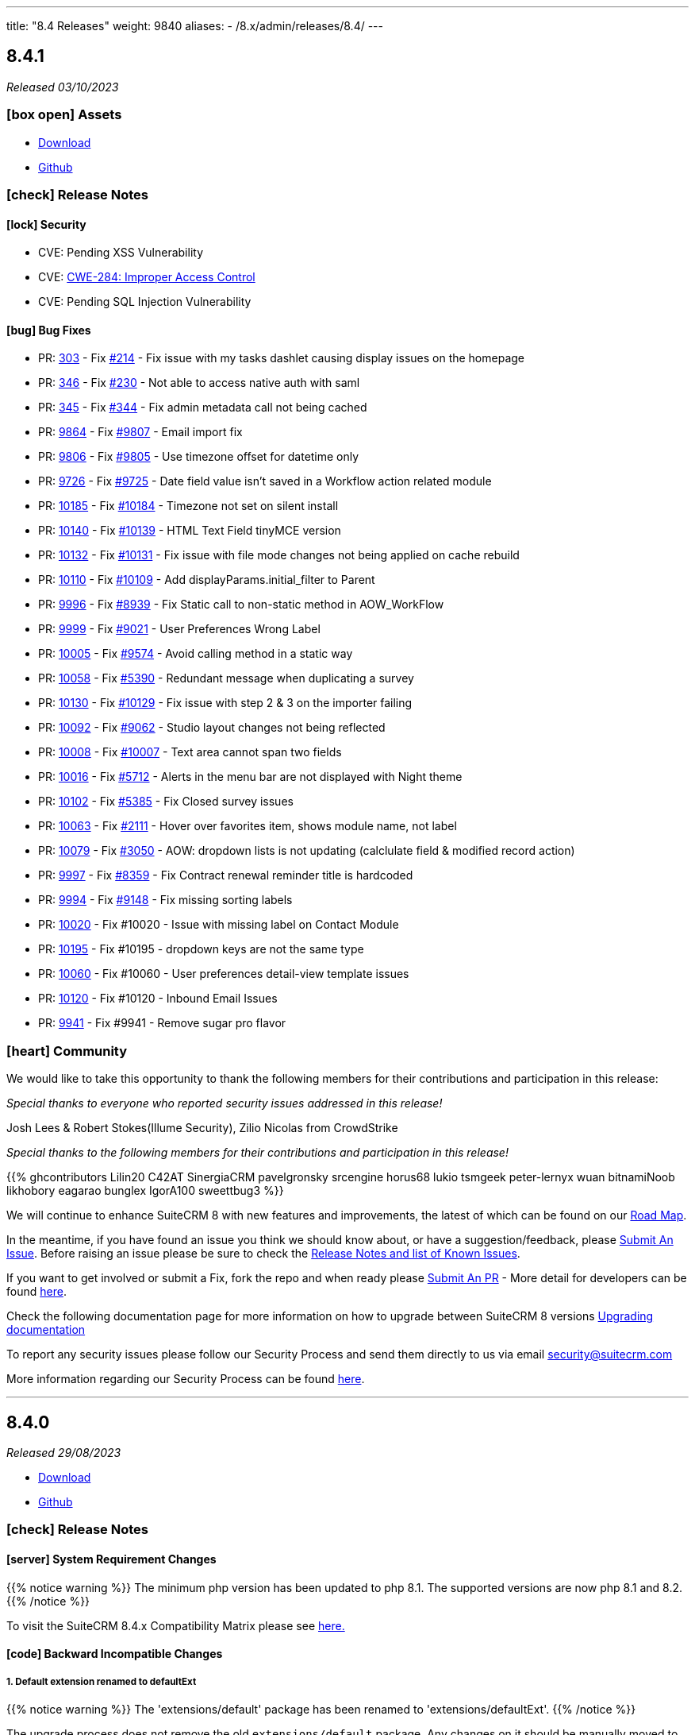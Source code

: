 ---
title: "8.4 Releases"
weight: 9840
aliases:
  - /8.x/admin/releases/8.4/
---

:toc:
:toc-title:
:toclevels: 1
:icons: font
:imagesdir: /images/en/8.x/admin/release

== 8.4.1

_Released 03/10/2023_

=== icon:box-open[] Assets

* https://suitecrm.com/download/[Download]
* https://github.com/salesagility/SuiteCRM-Core[Github]

===  icon:check[] Release Notes

==== icon:lock[] Security

* CVE: Pending XSS Vulnerability
* CVE: https://cwe.mitre.org/data/definitions/284.html[ CWE-284: Improper Access Control]
* CVE: Pending SQL Injection Vulnerability

==== icon:bug[] Bug Fixes

* PR: https://github.com/salesagility/SuiteCRM-Core/pull/303[303] - Fix https://github.com/salesagility/SuiteCRM-Core/issues/214[#214] - Fix issue with my tasks dashlet causing display issues on the homepage
* PR: https://github.com/salesagility/SuiteCRM-Core/pull/346[346] - Fix https://github.com/salesagility/SuiteCRM-Core/issues/230[#230] - Not able to access native auth with saml
* PR: https://github.com/salesagility/SuiteCRM-Core/pull/345[345] - Fix https://github.com/salesagility/SuiteCRM-Core/issues/344[#344] - Fix admin metadata call not being cached
* PR: https://github.com/salesagility/SuiteCRM/pull/9864[9864] - Fix https://github.com/salesagility/SuiteCRM/issues/9807[#9807] - Email import fix
* PR: https://github.com/salesagility/SuiteCRM/pull/9806[9806] - Fix https://github.com/salesagility/SuiteCRM/issues/9805[#9805] - Use timezone offset for datetime only
* PR: https://github.com/salesagility/SuiteCRM/pull/9726[9726] - Fix https://github.com/salesagility/SuiteCRM/issues/9725[#9725] - Date field value isn't saved in a Workflow action related module
* PR: https://github.com/salesagility/SuiteCRM/pull/10185[10185] - Fix https://github.com/salesagility/SuiteCRM/issues/10184[#10184] - Timezone not set on silent install
* PR: https://github.com/salesagility/SuiteCRM/pull/10140[10140] - Fix https://github.com/salesagility/SuiteCRM/issues/10139[#10139] - HTML Text Field tinyMCE version
* PR: https://github.com/salesagility/SuiteCRM/pull/10132[10132] - Fix https://github.com/salesagility/SuiteCRM/issues/10131[#10131] - Fix issue with file mode changes not being applied on cache rebuild
* PR: https://github.com/salesagility/SuiteCRM/pull/10110[10110] - Fix https://github.com/salesagility/SuiteCRM/issues/10109[#10109] - Add displayParams.initial_filter to Parent
* PR: https://github.com/salesagility/SuiteCRM/pull/9996[9996] - Fix https://github.com/salesagility/SuiteCRM/issues/8939[#8939] - Fix Static call to non-static method in AOW_WorkFlow
* PR: https://github.com/salesagility/SuiteCRM/pull/9999[9999] - Fix https://github.com/salesagility/SuiteCRM/issues/9021[#9021] - User Preferences Wrong Label
* PR: https://github.com/salesagility/SuiteCRM/pull/10005[10005] - Fix https://github.com/salesagility/SuiteCRM/issues/9574[#9574] - Avoid calling method in a static way
* PR: https://github.com/salesagility/SuiteCRM/pull/10058[10058] - Fix https://github.com/salesagility/SuiteCRM/issues/5390[#5390] - Redundant message when duplicating a survey
* PR: https://github.com/salesagility/SuiteCRM/pull/10130[10130] - Fix https://github.com/salesagility/SuiteCRM/issues/10129[#10129] - Fix issue with step 2 & 3 on the importer failing
* PR: https://github.com/salesagility/SuiteCRM/pull/10092[10092] - Fix https://github.com/salesagility/SuiteCRM/issues/9062[#9062] - Studio layout changes not being reflected
* PR: https://github.com/salesagility/SuiteCRM/pull/10008[10008] - Fix https://github.com/salesagility/SuiteCRM/issues/10007[#10007] - Text area cannot span two fields
* PR: https://github.com/salesagility/SuiteCRM/pull/10016[10016] - Fix https://github.com/salesagility/SuiteCRM/issues/5712[#5712] - Alerts in the menu bar are not displayed with Night theme
* PR: https://github.com/salesagility/SuiteCRM/pull/10102[10102] - Fix https://github.com/salesagility/SuiteCRM/issues/5385[#5385] - Fix Closed survey issues
* PR: https://github.com/salesagility/SuiteCRM/pull/10063[10063] - Fix https://github.com/salesagility/SuiteCRM/issues/2111[#2111] - Hover over favorites item, shows module name, not label
* PR: https://github.com/salesagility/SuiteCRM/pull/10079[10079] - Fix https://github.com/salesagility/SuiteCRM/issues/3050[#3050] - AOW: dropdown lists is not updating (calclulate field & modified record action)
* PR: https://github.com/salesagility/SuiteCRM/pull/9997[9997] - Fix https://github.com/salesagility/SuiteCRM/issues/8359[#8359] - Fix Contract renewal reminder title is hardcoded
* PR: https://github.com/salesagility/SuiteCRM/pull/9994[9994] - Fix https://github.com/salesagility/SuiteCRM/issues/9148[#9148] - Fix missing sorting labels
* PR: https://github.com/salesagility/SuiteCRM/pull/10020[10020] - Fix #10020 - Issue with missing label on Contact Module
* PR: https://github.com/salesagility/SuiteCRM/pull/10195[10195] - Fix #10195 - dropdown keys are not the same type
* PR: https://github.com/salesagility/SuiteCRM/pull/10060[10060] - Fix #10060 - User preferences detail-view template issues
* PR: https://github.com/salesagility/SuiteCRM/pull/10120[10120] - Fix #10120 - Inbound Email Issues
* PR: https://github.com/salesagility/SuiteCRM/pull/9941[9941] - Fix #9941 - Remove sugar pro flavor

=== icon:heart[] Community

We would like to take this opportunity to thank the following members for their contributions and participation in this release:

_Special thanks to everyone who reported security issues addressed in this release!_

Josh Lees & Robert Stokes(Illume Security), Zilio Nicolas from CrowdStrike

_Special thanks to the following members for their contributions and participation in this release!_

{{% ghcontributors  Lilin20 C42AT SinergiaCRM pavelgronsky srcengine horus68 lukio tsmgeek peter-lernyx wuan bitnamiNoob likhobory eagarao bunglex IgorA100 sweettbug3 %}}

We will continue to enhance SuiteCRM 8 with new features and improvements, the latest of which can be found on our link:https://suitecrm.com/suitecrm-roadmap/[Road Map].

In the meantime, if you have found an issue you think we should know about, or have a suggestion/feedback, please link:https://github.com/salesagility/SuiteCRM-Core/issues[Submit An Issue]. Before raising an issue please be sure to check the link:https://docs.suitecrm.com/8.x/admin/releases/[Release Notes and list of Known Issues].

If you want to get involved or submit a Fix, fork the repo and when ready please link:https://github.com/salesagility/SuiteCRM-Core/pulls[Submit An PR] - More detail for developers can be found link:https://docs.suitecrm.com/8.x/developer/installation-guide/[here].

Check the following documentation page for more information on how to upgrade between SuiteCRM 8 versions link:https://docs.suitecrm.com/8.x/admin/installation-guide/upgrading/[Upgrading documentation]

To report any security issues please follow our Security Process and send them directly to us via email security@suitecrm.com

More information regarding our Security Process can be found https://docs.suitecrm.com/community/raising-issues/#_security[here].

'''

== 8.4.0

_Released 29/08/2023_

* https://suitecrm.com/download/[Download]
* https://github.com/salesagility/SuiteCRM-Core[Github]

===  icon:check[] Release Notes

==== icon:server[] System Requirement Changes

{{% notice warning %}}
The minimum php version has been updated to php 8.1. The supported versions are now php 8.1 and 8.2.
{{% /notice %}}

To visit the SuiteCRM 8.4.x Compatibility Matrix please see link:../../compatibility-matrix/[here.]

==== icon:code[] Backward Incompatible Changes


===== 1. Default extension renamed to defaultExt
{{% notice warning %}}
The 'extensions/default' package has been renamed to 'extensions/defaultExt'.
{{% /notice %}}

The upgrade process does not remove the old `extensions/default` package. Any changes on it should be manually moved to the `extensions/defaultExt`.

The `extensions/default` is going to be removed in a future version.

===== 2. DisplayType logic moved to displayLogic

The `displayType` logic within the metadata `logic` entry has been deprecated. This will be removed in a future version.

There is a now a more flexible metadata entry that should be used, named `displayLogic`. See link:../../../developer/extensions/frontend/logic/field-logic/fe-extensions-display-logic/[Field Display Logic] guide for more information.

==== icon:arrow-up[] Upgrading

{{% notice info %}}
It is no longer required to stop on 8.3.1 before upgrading to the following versions.
{{% /notice %}}

The code that caused this issue has been reverted.
It is again possible to upgrade from 8.2.0 (or 8.3) directly to 8.4+,
For more information about upgrades please see the link:../../installation-guide/upgrading[Upgrade Documentation.]

==== icon:star[] Documentation

* We have updated the Field Logic page. This is now split into different link:../../../developer/extensions/frontend/logic/[pages.]
** We have added a new page explaining operators with examples here also.
* We have added documentation about the link:../../../developer/extensions/backend/process-api[Process Api].

==== icon:bug[] Bug Fixes

* PR: https://github.com/salesagility/SuiteCRM-Core/pull/299[299] -
Fix https://github.com/salesagility/SuiteCRM-Core/issues/215[#215] - Cant Create records from custom modules
* PR: https://github.com/salesagility/SuiteCRM-Core/pull/286[286] - Fix #286 - Field Layout
* PR: https://github.com/salesagility/SuiteCRM-Core/pull/285[285] - Fix #285 - Readonly Field on Field Logic
* PR: https://github.com/salesagility/SuiteCRM-Core/pull/269[269] - Fix #296 - Fix case update notes
* PR: https://github.com/salesagility/SuiteCRM/pull/10116[10116] - Fix https://github.com/salesagility/SuiteCRM/issues/10053[#10053] - Issue when creating new tabs on Dashlets
* PR: https://github.com/salesagility/SuiteCRM/pull/10106[10106] - Fix https://github.com/salesagility/SuiteCRM/issues/10105[#10105] - Fix 500 error when saving audited numeric field
* PR: https://github.com/salesagility/SuiteCRM/pull/10108[10108] - Fix https://github.com/salesagility/SuiteCRM/issues/10107[#10107] - Function getRelatedId is unable to return NULL values

==== icon:star[] Enhancements

===== Nav Bar Redesign

The Nav Bar within Suite has went through some changes:

image:Nav-Bar.png[Nav Bar]

The `+` will now show you actions relating to the module you are on, as well as Quick Actions to create a record
in another module:

image:Contacts-Action.png[Contact Actions]

===== Floating Save

SuiteCRM now has a floating save meaning no matter where you are on a record you can save:

image:Floating-Save-Example.png[Nav Bar]

===== Developer improvements


* Add support for more operators in field logic. See link:../../../developer/extensions/frontend/logic/operators/[Logic Operators] guide
* New field display logic configuration. See link:../../../developer/extensions/frontend/logic/field-logic/fe-extensions-display-logic/[Field Display Logic] guide
* New record view panel display logic configuration. See link:../../../developer/extensions/frontend/logic/panel-logic/fe-extensions-dynamic-panels/[Panel Display Logic] guide
* New field logic for updating field with pre-defined value. See link:../../../developer/extensions/frontend/logic/field-logic/fe-extensions-update-value/[Update Field Value] guide
* New field logic for calculating value in the backend. See link:../../../developer/extensions/frontend/logic/field-logic/fe-extensions-update-value-backend/[Update Field Value Based on a backend calculation] guide




===== Smarty Upgrade

Smarty, the templating engine used in SuiteCRM 7.x, has been upgraded to v4 which brings some minor performance improvements
and better compatibility going forward.

===== PHP 8.2 Support

This release brings a number of adjustments and updates in order to support PHP 8.2.

This includes:

* Removal of deprecated functions/ features.
* Update functions to PHP 8.2 standard.
* Fixed Unit & Acceptance Tests
* Executed Rector to clean up code.
* Fixed code to eliminate warnings from logs.

=== icon:heart[] Community

We would love to have your feedback and input to help make SuiteCRM 8 great for everyone.

_Special thanks to the following members for their contributions and participation in this release!_

{{% ghcontributors ibanvaqe %}}

If you have found an issue you think we should know about, or have suggestion/feedback, please link:https://github.com/salesagility/SuiteCRM-Core/issues[Submit An Issue].

If you want to get involved and submit a fix, fork the repo and when ready please link:https://github.com/salesagility/SuiteCRM-Core/pulls[Submit A PR] - More detail for developers can be found link:https://docs.suitecrm.com/8.x/developer/installation-guide/[here].

Please link:https://suitecrm.com/suitecrm-pre-release/[visit the official website] to find the appropriate upgrade package.

To report any security issues please follow our Security Process and send them directly to us via email security@suitecrm.com

'''
